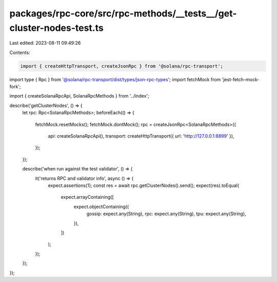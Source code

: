 packages/rpc-core/src/rpc-methods/__tests__/get-cluster-nodes-test.ts
=====================================================================

Last edited: 2023-08-11 09:49:26

Contents:

.. code-block:: ts

    import { createHttpTransport, createJsonRpc } from '@solana/rpc-transport';
import type { Rpc } from '@solana/rpc-transport/dist/types/json-rpc-types';
import fetchMock from 'jest-fetch-mock-fork';

import { createSolanaRpcApi, SolanaRpcMethods } from '../index';

describe('getClusterNodes', () => {
    let rpc: Rpc<SolanaRpcMethods>;
    beforeEach(() => {
        fetchMock.resetMocks();
        fetchMock.dontMock();
        rpc = createJsonRpc<SolanaRpcMethods>({
            api: createSolanaRpcApi(),
            transport: createHttpTransport({ url: 'http://127.0.0.1:8899' }),
        });
    });

    describe('when run against the test validator', () => {
        it('returns RPC and validator info', async () => {
            expect.assertions(1);
            const res = await rpc.getClusterNodes().send();
            expect(res).toEqual(
                expect.arrayContaining([
                    expect.objectContaining({
                        gossip: expect.any(String),
                        rpc: expect.any(String),
                        tpu: expect.any(String),
                    }),
                ])
            );
        });
    });
});


